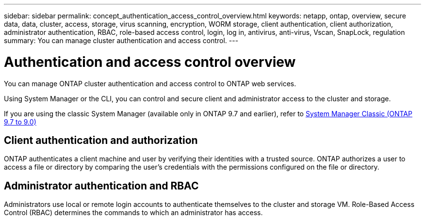 ---
sidebar: sidebar
permalink: concept_authentication_access_control_overview.html
keywords: netapp, ontap, overview, secure data, data, cluster, access, storage, virus scanning, encryption, WORM storage, client authentication, client authorization, administrator authentication, RBAC, role-based access control, login, log in, antivirus, anti-virus, Vscan, SnapLock, regulation
summary: You can manage cluster authentication and access control.
---

= Authentication and access control overview
:toclevels: 1
:hardbreaks:
:nofooter:
:icons: font
:linkattrs:
:imagesdir: ./media/

[.lead]
You can manage ONTAP cluster authentication and access control to ONTAP web services.

Using System Manager or the CLI, you can control and secure client and administrator access to the cluster and storage. 

If you are using the classic System Manager (available only in ONTAP 9.7 and earlier), refer to  https://docs.netapp.com/us-en/ontap-system-manager-classic/index.html[System Manager Classic (ONTAP 9.7 to 9.0)^]

== Client authentication and authorization

ONTAP authenticates a client machine and user by verifying their identities with a trusted source. ONTAP authorizes a user to access a file or directory by comparing the user's credentials with the permissions configured on the file or directory.

== Administrator authentication and RBAC

Administrators use local or remote login accounts to authenticate themselves to the cluster and storage VM. Role-Based Access Control (RBAC) determines the commands to which an administrator has access.


// 2025 Aug 01, ONTAPDOC-1127
// JIRA ONTAPDOC-1521, Jan 5, 2024